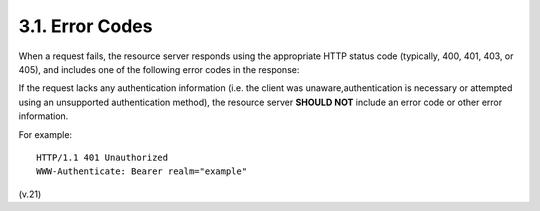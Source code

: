 3.1. Error Codes
----------------------------------------

When a request fails, 
the resource server responds using the appropriate HTTP status code 
(typically, 400, 401, 403, or 405), 
and includes one of the following error codes in the response:

.. glossary::

   invalid_request
         The request is missing a required parameter, includes an
         unsupported parameter or parameter value, repeats the same
         parameter, uses more than one method for including an access
         token, or is otherwise malformed.  The resource server SHOULD
         respond with the HTTP 400 (Bad Request) status code.

   invalid_token
         The access token provided is expired, revoked, malformed, or
         invalid for other reasons.  The resource SHOULD respond with
         the HTTP 401 (Unauthorized) status code.  The client MAY
         request a new access token and retry the protected resource
         request.

   insufficient_scope
         The request requires higher privileges than provided by the
         access token.  The resource server SHOULD respond with the HTTP
         403 (Forbidden) status code and MAY include the "scope"
         attribute with the scope necessary to access the protected
         resource.

If the request lacks any authentication information 
(i.e. the client was unaware,authentication is necessary 
or attempted using an unsupported authentication method), 
the resource server **SHOULD NOT** include an error code or other error information.

For example:

::

   HTTP/1.1 401 Unauthorized
   WWW-Authenticate: Bearer realm="example"

(v.21)
